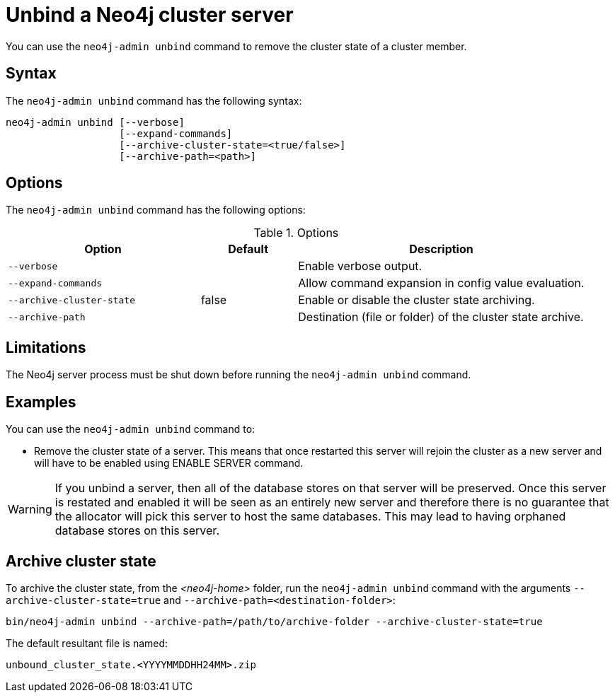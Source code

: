 :description: How to remove cluster state data from a Neo4j server using `neo4j-admin unbind`.
[[neo4j-admin-unbind]]
= Unbind a Neo4j cluster server

You can use the `neo4j-admin unbind` command to remove the cluster state of a cluster member.

[[unbind-command-syntax]]
== Syntax

The `neo4j-admin unbind` command has the following syntax:

----
neo4j-admin unbind [--verbose]
                   [--expand-commands]
                   [--archive-cluster-state=<true/false>]
                   [--archive-path=<path>]
----

[[unbind-command-options]]
== Options

The `neo4j-admin unbind` command has the following options:

.Options
[options="header", cols="2m,1,3"]
|===
| Option                     | Default          | Description
| `--verbose`                |                  | Enable verbose output.
| `--expand-commands`        |                  | Allow command expansion in config value evaluation.
| `--archive-cluster-state`  | false            | Enable or disable the cluster state archiving.
| `--archive-path`           |                  | Destination (file or folder) of the cluster state archive.
|===

[[unbind-command-limitatations]]
== Limitations

The Neo4j server process must be shut down before running the `neo4j-admin unbind` command.

[[unbind-command-usage]]
== Examples

You can use the `neo4j-admin unbind` command to:

* Remove the cluster state of a server. This means that once restarted this server will rejoin the cluster as a new server and will have to be enabled using ENABLE SERVER command.

[WARNING]
====
If you unbind a server, then all of the database stores on that server will be preserved. Once this server is restated and enabled it will be seen as an entirely new server and therefore there is no guarantee that the allocator will pick this server to host the same databases. This may lead to having orphaned database stores on this server.
====

[[unbind-command-archive]]
== Archive cluster state

To archive the cluster state, from the _<neo4j-home>_ folder, run the `neo4j-admin unbind` command with the arguments `--archive-cluster-state=true` and `--archive-path=<destination-folder>`:

[source, shell]
----
bin/neo4j-admin unbind --archive-path=/path/to/archive-folder --archive-cluster-state=true
----

The default resultant file is named:

[result]
----
unbound_cluster_state.<YYYYMMDDHH24MM>.zip
----
